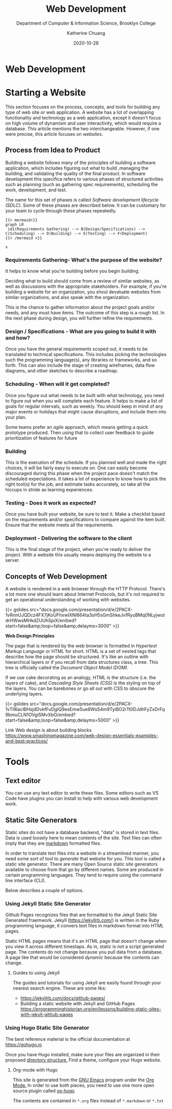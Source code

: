 #+TITLE: Web Development
#+SUBTITLE:  Department of Computer & Information Science, Brooklyn College
#+AUTHOR:    Katherine Chuang
#+EMAIL:     chuang@sci.brooklyn.cuny.edu
#+CREATOR:   katychuang
#+date:      2020-10-28
#+OPTIONS:   H:3 num:nil toc:nil \n:nil @:t ::t |:t ^:t -:t f:t *:t <:t ^:nil
#+OPTIONS:   TeX:t LaTeX:t skip:nil d:nil todo:t pri:nil tags:not-in-toc
#+ALT_TITLE: Lecture Notes

#+HUGO_BASE_DIR: ../hugo/
#+HUGO_SECTION: guides
#+HUGO_CATEGORIES: projects web_dev

* Web Development
:PROPERTIES:
:EXPORT_FILENAME: Web Development
:EXPORT_HUGO_BUNDLE: web
:EXPORT_FILE_NAME: _index
:END:

* Starting a Website
:PROPERTIES:
:EXPORT_HUGO_BUNDLE: web/fundamentals/
:EXPORT_FILE_NAME: starting
:EXPORT_TITLE: Starting a website
:EXPORT_DATE: 2020-10-28
:END:

This section focuses on the process, concepts, and tools for building any type of web site or web application. A website has a lot of overlapping functionality and technology as a web application, except it doesn't focus on high volume of dynamism and user interactivity, which would require  a database. This article mentions the two  interchangeable. However, if one were precise, this article focuses on /websites/.

** Process from Idea to Product
:PROPERTIES:
:EXPORT_TITLE: Process from Idea to Product
:EXPORT_FILE_NAME: sdlc
:NUMBERED: TOC
:EXPORT_DATE: 2020-10-27
:END:

Building a website follows many of the principles of building a software application, which includes figuring out what to build ,managing the building, and validating the quality of the final product. In software development this specifica refers to various phases of structured activities such as planning (such as gathering spec requirements), scheduling the work, development, and test.

The name for this set of phases is called /Software development lifecycle (SDLC)/. Some of these phases are described below. It can be customary for your team to cycle through these phases repeatedly.

#+BEGIN_SRC
{{< mermaid>}}
graph LR
 id1(Requirements Gathering) --> B(Design/Specifications) --> C(Scheduling) --> D(Building) --> E(Testing) --> F(Deployment)
{{< /mermaid >}}
#+END_SRC

#+BEGIN_SRC
x
#+END_SRC

*** Requirements Gathering- What's the purpose of the website?
:PROPERTIES:
:EXPORT_HUGO_SECTION*: p1
:END:

It helps to know what you're building before you begin building.

Deciding what to build should come from a review of similar websites, as well as discussions with the appropriate stakeholders. For example, if you're building a website for an organization, you shoul devaluate websites from similar organizations, and also speak with the organization.

This is the chance to gather information about the project goals and/or needs, and any must have items. The outcome of this step is a rough list. In the next phase during design, you will further refine the  requirements.

*** Design / Specifications - What are you going to build it with and how?
Once you have the general requirements scoped out, it needs to be translated to technical specifications. This includes picking the technologies such the programming language(s), any libraries or frameworks, and so forth. This can also include the stage of creating wireframes, data flow diagrams, and other sketches to describe a roadmap.

*** Scheduling - When will it get completed?
Once you figure out what needs to be built with what technology, you need to figure out when you will complete each feature. It helps to make a list of goals for regular intervals, such as weekly. You should keep in mind of any major events or holidays that might cause disruptions, and include them into your plan.

Some teams prefer an /agile/ approach, which means getting a quick prototype produced. Then using that to collect user feedback to guide prioritization of features for future

*** Building
This is the execution of the schedule. If you planned well and made the right choices, it will be fairly easy to execute on. One can easily become discouraged during this phase when the project pace doesn't match the scheduled expectations.  It takes a lot of experience to know how to pick the right tool(s) for the job, and estimate tasks accurately, so take all the hiccups in stride as learning experiences.

*** Testing - Does it work as expected?
Once you have built your website, be sure to test it. Make a checklist based on the requirements and/or specifications to compare against the item built. Ensure that the website meets all the requirements.

*** Deployment - Delivering the software to the client
This is the final stage of the project, when you're ready to deliver the project. With a website this usually means deploying the website to a server.

** Concepts of Web Development
:PROPERTIES:
:EXPORT_TITLE: Concepts of Web Development
:EXPORT_FILE_NAME: concepts-of-web-dev
:EXPORT_DATE: 2020-11-12
:EXPORT_HUGO_CUSTOM_FRONT_MATTER: :foo bar
:END:

A website is rendered in a web browser through the HTTP Protocol. There's a lot more one should learn about Internet Protocols, but it's not required to get an operational understanding of working with websites.

{{< gslides src="docs.google.com/presentation/d/e/2PACX-1vRnnUJQDcz4FX7jKoUFhxwIXNl664ta3sH5sGmShkeJvfRyu\under{}BMq0N\under{}LyjwutdrHWwsMHkdZUUhSpiX/embed?start=false&amp;loop=false&amp;delayms=3000" >}}

**Web Design Principles**

The page that is rendered by the web browser is formatted in /Hypertext Markup Language/ or HTML for short. HTML is a set of nested tags that describe how the page should be structured. It's like an outline with hierarchical layers or if you recall from data structures class, a tree. This tree is officially called the /Document Object Model (DOM)/.

If we use cake decorating as an analogy, HTML is the structure (i.e. the layers of cake), and /Cascading Style Sheets (CSS)/ is the styling on top of the layers. You can be barebones or go all out with CSS to obscure the underlying layers.

{{< gslides src="docs.google.com/presentation/d/e/2PACX-1vTIl6aclBHsjdDvkfFuDgIQ9esEmw5ue8WsS4m9TyiBO2rTt0DJdhFyZxDrFq9bmuCLN1OVgiSMvXbO/embed?start=false&amp;loop=false&amp;delayms=5000" >}}

Link
Web design is about building blocks
https://www.smashingmagazine.com/web-design-essentials-examples-and-best-practices/

* Tools
:PROPERTIES:
:EXPORT_HUGO_BUNDLE: web/tools
:EXPORT_FILE_NAME: index
:EXPORT_DATE: 2020-01-12
:EXPORT_HUGO_CUSTOM_FRONT_MATTER: :foo bar
:END:

** Text editor
You can use any text editor to write these files. Some editors such as VS Code have plugins you can install to help with various web development work.

** Static Site Generators
:PROPERTIES:
:EXPORT_HUGO_SECTION*: generators
:END:

Static sites do not have a database backend, "data" is stored in text files. Data is used loosely here to mean contents of the site. Text files can often imply that they are [[https://www.markdownguide.org][markdown]] formatted files.

In order to translate text files into a website in a streamlined manner, you need some sort of tool to /generate/ that website for you. This tool is called a static site generator. There are many Open Source static site generators available to choose from that go by different names. Some are produced in certain programming languages. They tend to require using the command line interface (CLI).

Below describes a couple of options.

*** Using Jekyll Static Site Generator

Github Pages recognizes files that are formatted to the Jekyll Static Site Generated fraemwork. Jekyll (https://jekyllrb.com/) is written in the Ruby programming language, it convers text files in markdown format into HTML pages.

Static HTML pages means that it's an HTML page that doesn't change when you view it across different timestaps. As in, static is /not/ a script generated page. The contents do not change because you pull data from a database. A page like that would be considered /dynamic/ because the contents can change.

**** Guides to using Jekyll
The guides and tutorials for using Jekyll are easily found through your nearest search engine. These are some liks:
- https://jekyllrb.com/docs/github-pages/
- Building a static website with Jekyll and GitHub Pages https://programminghistorian.org/en/lessons/building-static-sites-with-jekyll-github-pages

*** Using Hugo Static Site Generator

The best reference material is the official documentation at https://gohugo.io

Once you have Hugo installed, make sure your files are organized in their proposed [[https://gohugo.io/getting-started/directory-structure/][directory structure.]] Find a theme, configure your Hugo website.

**** Org-mode with Hugo

This site is generated from the [[https://www.gnu.org/software/emacs/][GNU Emacs]] program under the [[https://orgmode.org][Org Mode.]] In order to use both pieces, you need to use one more open source plugin called [[https://ox-hugo.scripter.co][ox-hugo]]

The contents are contained in ~*.org~ files instead of ~*.markdown~ or ~*.txt~
